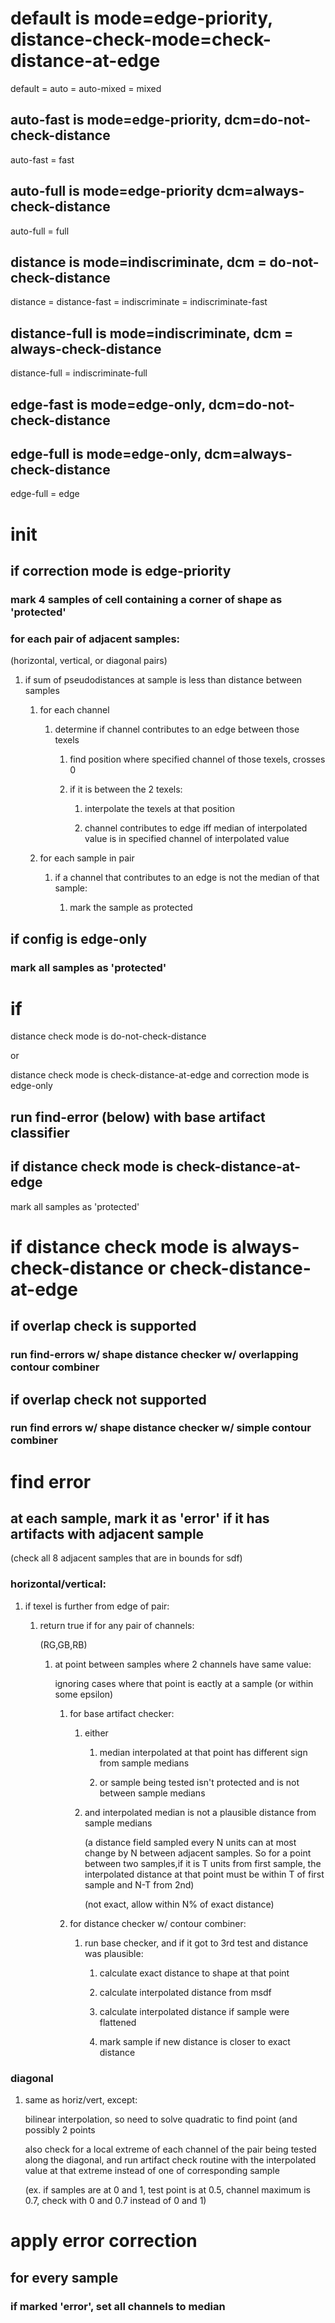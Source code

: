 * default is mode=edge-priority, distance-check-mode=check-distance-at-edge
  default = auto = auto-mixed = mixed
** auto-fast is mode=edge-priority, dcm=do-not-check-distance
   auto-fast = fast
** auto-full is mode=edge-priority dcm=always-check-distance
   auto-full = full
** distance is mode=indiscriminate, dcm = do-not-check-distance
   distance = distance-fast = indiscriminate = indiscriminate-fast
** distance-full is mode=indiscriminate, dcm = always-check-distance
   distance-full = indiscriminate-full
** edge-fast is mode=edge-only, dcm=do-not-check-distance
** edge-full is mode=edge-only, dcm=always-check-distance
   edge-full = edge
* init
** if correction mode is edge-priority
*** mark 4 samples of cell containing a corner of shape as 'protected'
*** for each pair of adjacent samples:
    (horizontal, vertical, or diagonal pairs)
**** if sum of pseudodistances at sample is less than distance between samples
***** for each channel
****** determine if channel contributes to an edge between those texels
******* find position where specified channel of those texels, crosses 0
******* if it is between the 2 texels:
******** interpolate the texels at that position
******** channel contributes to edge iff median of interpolated value is in specified channel of interpolated value
***** for each sample in pair
****** if a channel that contributes to an edge is not the median of that sample:
******* mark the sample as protected
** if config is edge-only
*** mark all samples as 'protected'
* if

  distance check mode is do-not-check-distance

  or

  distance check mode is check-distance-at-edge and correction mode is edge-only
** run find-error (below) with base artifact classifier
** if distance check mode is check-distance-at-edge
   mark all samples as 'protected'
* if distance check mode is always-check-distance or check-distance-at-edge
** if overlap check is supported
*** run find-errors w/ shape distance checker w/ overlapping contour combiner
** if overlap check not supported
*** run find errors w/ shape distance checker w/ simple contour combiner
* find error
** at each sample, mark it as 'error' if it has artifacts with adjacent sample
   (check all 8 adjacent samples that are in bounds for sdf)
*** horizontal/vertical:
**** if texel is further from edge of pair:
***** return true if for any pair of channels:
      (RG,GB,RB)
****** at point between samples where 2 channels have same value:
       ignoring cases where that point is eactly at a sample (or
       within some epsilon)
******* for base artifact checker:
******** either
********* median interpolated at that point has different sign from sample medians
********* or sample being tested isn't protected and is not between sample medians
******** and interpolated median is not a plausible distance from sample medians
         (a distance field sampled every N units can at most change by
         N between adjacent samples. So for a point between two
         samples,if it is T units from first sample, the interpolated
         distance at that point must be within T of first sample and
         N-T from 2nd)

         (not exact, allow within N% of exact distance)
******* for distance checker w/ contour combiner:
******** run base checker, and if it got to 3rd test and distance was plausible:
********* calculate exact distance to shape at that point
********* calculate interpolated distance from msdf
********* calculate interpolated distance if sample were flattened
********* mark sample if new distance is closer to exact distance
*** diagonal
**** same as horiz/vert, except:
     bilinear interpolation, so need to solve quadratic to find point
      (and possibly 2 points

     also check for a local extreme of each channel of the pair being
     tested along the diagonal, and run artifact check routine with
     the interpolated value at that extreme instead of one of
     corresponding sample

     (ex. if samples are at 0 and 1, test point is at 0.5, channel
     maximum is 0.7, check with 0 and 0.7 instead of 0 and 1)
* apply error correction
** for every sample
*** if marked 'error', set all channels to median
